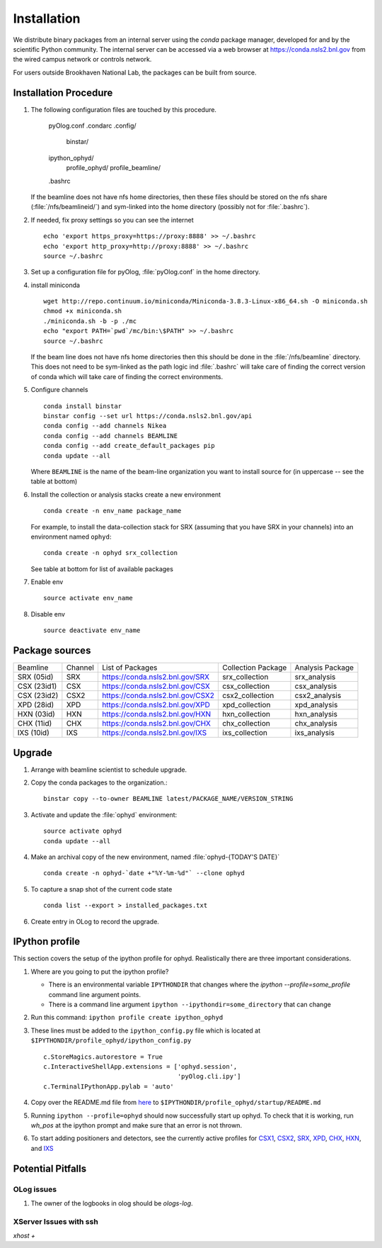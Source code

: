 ************
Installation
************

.. highlight:: bash

We distribute binary packages from an internal server using the *conda*
package manager, developed for and by the scientific Python community. The
internal server can be accessed via a web browser at
https://conda.nsls2.bnl.gov from the wired campus network or controls network.

For users outside Brookhaven National Lab, the packages can be built from
source.

Installation Procedure
----------------------

#. The following configuration files are touched by this procedure.

     pyOlog.conf
     .condarc
     .config/
       binstar/
     ipython_ophyd/
       profile_ophyd/
       profile_beamline/
     .bashrc

   If the beamline does not have nfs home directories, then these
   files should be stored on the nfs share (:file:`/nfs/beamlineid/`)
   and sym-linked into the home directory (possibly not for
   :file:`.bashrc`).

#. If needed, fix proxy settings so you can see the internet ::

    echo 'export https_proxy=https://proxy:8888' >> ~/.bashrc
    echo 'export http_proxy=http://proxy:8888' >> ~/.bashrc
    source ~/.bashrc

#. Set up a configuration file for pyOlog, :file:`pyOlog.conf` in
   the home directory.

#. install miniconda ::


    wget http://repo.continuum.io/miniconda/Miniconda-3.8.3-Linux-x86_64.sh -O miniconda.sh
    chmod +x miniconda.sh
    ./miniconda.sh -b -p ./mc
    echo "export PATH=`pwd`/mc/bin:\$PATH" >> ~/.bashrc
    source ~/.bashrc

   If the beam line does not have nfs home directories then this
   should be done in the :file:`/nfs/beamline` directory.  This does
   not need to be sym-linked as the path logic ind :file:`.bashrc`
   will take care of finding the correct version of conda which will
   take care of finding the correct environments.

#. Configure channels ::

    conda install binstar
    binstar config --set url https://conda.nsls2.bnl.gov/api
    conda config --add channels Nikea
    conda config --add channels BEAMLINE
    conda config --add create_default_packages pip
    conda update --all

   Where ``BEAMLINE`` is the name of the beam-line organization you want to
   install source for (in uppercase -- see the table at bottom)

#. Install the collection or analysis stacks create a new environment ::

     conda create -n env_name package_name

   For example, to install the data-collection stack for SRX (assuming that
   you have SRX in your channels) into an environment named ``ophyd``::

     conda create -n ophyd srx_collection

   See table at bottom for list of available packages

#. Enable env ::

     source activate env_name

#. Disable env ::

     source deactivate env_name

Package sources
---------------

=========== ======= ==================================  ==================== ==================
Beamline    Channel List of Packages                    Collection Package   Analysis Package
----------- ------- ----------------------------------  -------------------- ------------------
SRX (05id)  SRX     https://conda.nsls2.bnl.gov/SRX     srx_collection       srx_analysis
CSX (23id1) CSX     https://conda.nsls2.bnl.gov/CSX     csx_collection       csx_analysis
CSX (23id2) CSX2    https://conda.nsls2.bnl.gov/CSX2    csx2_collection      csx2_analysis
XPD (28id)  XPD     https://conda.nsls2.bnl.gov/XPD     xpd_collection       xpd_analysis
HXN (03id)  HXN     https://conda.nsls2.bnl.gov/HXN     hxn_collection       hxn_analysis
CHX (11id)  CHX     https://conda.nsls2.bnl.gov/CHX     chx_collection       chx_analysis
IXS (10id)  IXS     https://conda.nsls2.bnl.gov/IXS     ixs_collection       ixs_analysis
=========== ======= ==================================  ==================== ==================

Upgrade
-------

#. Arrange with beamline scientist to schedule upgrade.
#. Copy the conda packages to the organization.::

    binstar copy --to-owner BEAMLINE latest/PACKAGE_NAME/VERSION_STRING

#. Activate and update the :file:`ophyd` environment::

     source activate ophyd
     conda update --all

#. Make an archival copy of the new environment, named :file:`ophyd-{TODAY'S DATE}` ::

     conda create -n ophyd-`date +"%Y-%m-%d"` --clone ophyd

#. To capture a snap shot of the current code state ::

     conda list --export > installed_packages.txt

#. Create entry in OLog to record the upgrade.

IPython profile
---------------
This section covers the setup of the ipython profile for ophyd.  Realistically
there are three important considerations.

#. Where are you going to put the ipython profile?

   - There is an environmental variable ``IPYTHONDIR`` that changes where the
     `ipython --profile=some_profile` command line argument points.
   - There is a command line argument ``ipython --ipythondir=some_directory``
     that can change

#. Run this command: ``ipython profile create ipython_ophyd``

#. These lines must be added to the ``ipython_config.py`` file which is located
   at ``$IPYTHONDIR/profile_ophyd/ipython_config.py`` ::

      c.StoreMagics.autorestore = True
      c.InteractiveShellApp.extensions = ['ophyd.session',
                                          'pyOlog.cli.ipy']
      c.TerminalIPythonApp.pylab = 'auto'

#. Copy over the README.md file from `here <https://raw.githubusercontent.com/NSLS-II-CSX/ipython_ophyd/master/profile_xf23id1/startup/README>`_
   to ``$IPYTHONDIR/profile_ophyd/startup/README.md``

#. Running ``ipython --profile=ophyd`` should now successfully start up ophyd.
   To check that it is working, run `wh_pos` at the ipython prompt and make
   sure that an error is not thrown.

#. To start adding positioners and detectors, see the currently active
   profiles for `CSX1 <https://github.com/NSLS-II-CSX/ipython_ophyd/tree/master/profile_xf23id1/startup>`_,
   `CSX2 <https://github.com/NSLS-II-CSX/ipython_ophyd/tree/master/profile_xf23id2/startup>`_,
   `SRX <https://github.com/NSLS-II-SRX/ipython_ophyd/tree/master/profile_xf05id1/startup>`_,
   `XPD <https://github.com/NSLS-II-XPD/ipython_ophyd/tree/master/profile_xf28id1/startup>`_,
   `CHX <https://github.com/NSLS-II-CHX/ipython_ophyd/tree/master/profile_xf11id/startup>`_,
   `HXN <https://github.com/NSLS-II-HXN/ipython_ophyd/tree/master/profile_xf03id/startup>`_,
   and `IXS <https://github.com/NSLS-II-IXS/ipython_ophyd/tree/master/profile_xf10id/startup>`_

Potential Pitfalls
------------------

OLog issues
~~~~~~~~~~~
#. The owner of the logbooks in olog should be `ologs-log`.

XServer Issues with ssh
~~~~~~~~~~~~~~~~~~~~~~~
`xhost +`
